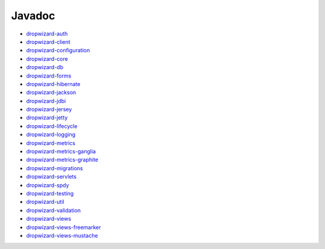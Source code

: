 .. _javadoc:

#######
Javadoc
#######

- `dropwizard-auth <https://javadoc.io/page/io.dropwizard/dropwizard-auth/1.0/index.html>`_
- `dropwizard-client <https://javadoc.io/page/io.dropwizard/dropwizard-client/1.0/index.html>`_
- `dropwizard-configuration <https://javadoc.io/page/io.dropwizard/dropwizard-configuration/1.0/index.html>`_
- `dropwizard-core <https://javadoc.io/page/io.dropwizard/dropwizard-core/1.0/index.html>`_
- `dropwizard-db <https://javadoc.io/page/io.dropwizard/dropwizard-db/1.0/index.html>`_
- `dropwizard-forms <https://javadoc.io/page/io.dropwizard/dropwizard-forms/1.0/index.html>`_
- `dropwizard-hibernate <https://javadoc.io/page/io.dropwizard/dropwizard-hibernate/1.0/index.html>`_
- `dropwizard-jackson <https://javadoc.io/page/io.dropwizard/dropwizard-jackson/1.0/index.html>`_
- `dropwizard-jdbi <https://javadoc.io/page/io.dropwizard/dropwizard-jdbi/1.0/index.html>`_
- `dropwizard-jersey <https://javadoc.io/page/io.dropwizard/dropwizard-jersey/1.0/index.html>`_
- `dropwizard-jetty <https://javadoc.io/page/io.dropwizard/dropwizard-jetty/1.0/index.html>`_
- `dropwizard-lifecycle <https://javadoc.io/page/io.dropwizard/dropwizard-lifecycle/1.0/index.html>`_
- `dropwizard-logging <https://javadoc.io/page/io.dropwizard/dropwizard-logging/1.0/index.html>`_
- `dropwizard-metrics <https://javadoc.io/page/io.dropwizard/dropwizard-metrics/1.0/index.html>`_
- `dropwizard-metrics-ganglia <https://javadoc.io/page/io.dropwizard/dropwizard-metrics-ganglia/1.0/index.html>`_
- `dropwizard-metrics-graphite <https://javadoc.io/page/io.dropwizard/dropwizard-metrics-graphite/1.0/index.html>`_
- `dropwizard-migrations <https://javadoc.io/page/io.dropwizard/dropwizard-migrations/1.0/index.html>`_
- `dropwizard-servlets <https://javadoc.io/page/io.dropwizard/dropwizard-servlets/1.0/index.html>`_
- `dropwizard-spdy <https://javadoc.io/page/io.dropwizard/dropwizard-spdy/1.0/index.html>`_
- `dropwizard-testing <https://javadoc.io/page/io.dropwizard/dropwizard-testing/1.0/index.html>`_
- `dropwizard-util <https://javadoc.io/page/io.dropwizard/dropwizard-util/1.0/index.html>`_
- `dropwizard-validation <https://javadoc.io/page/io.dropwizard/dropwizard-validation/1.0/index.html>`_
- `dropwizard-views <https://javadoc.io/page/io.dropwizard/dropwizard-views/1.0/index.html>`_
- `dropwizard-views-freemarker <https://javadoc.io/page/io.dropwizard/dropwizard-views-freemarker/1.0/index.html>`_
- `dropwizard-views-mustache <https://javadoc.io/page/io.dropwizard/dropwizard-views-mustache/1.0/index.html>`_
